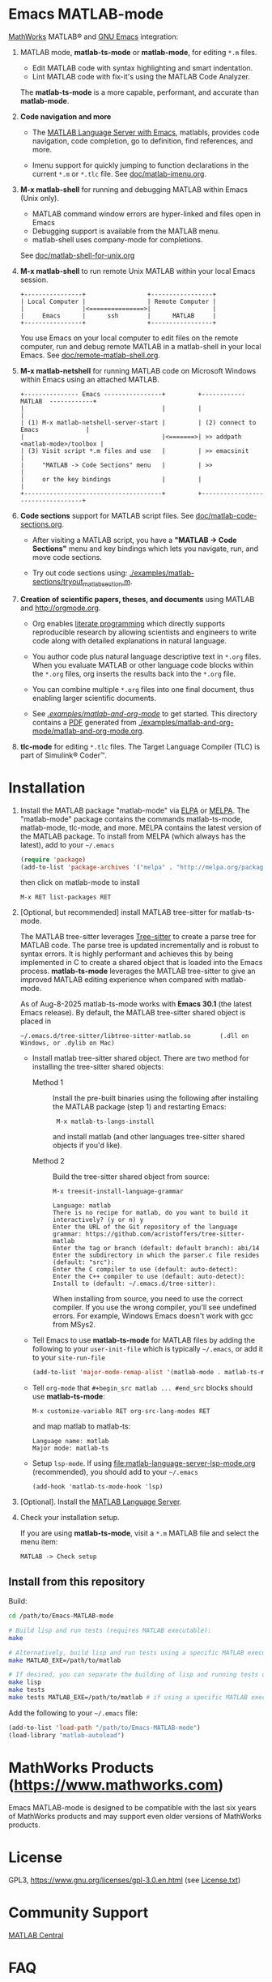 #+startup: showall
#+options: toc:nil

# Copyright 2016-2025 Free Software Foundation, Inc.

* Emacs MATLAB-mode

[[https://mathworks.com][MathWorks]] MATLAB® and [[https://www.gnu.org/software/emacs/][GNU Emacs]] integration:

1. MATLAB mode, *matlab-ts-mode* or *matlab-mode*, for editing ~*.m~ files.

   - Edit MATLAB code with syntax highlighting and smart indentation.
   - Lint MATLAB code with fix-it's using the MATLAB Code Analyzer.

   The *matlab-ts-mode* is a more capable, performant, and accurate than *matlab-mode*.

2. *Code navigation and more*

   - The [[file:doc/matlab-language-server-lsp-mode.org][MATLAB Language Server with Emacs]], matlabls, provides code navigation, code completion, go
     to definition, find references, and more.

   - Imenu support for quickly jumping to function declarations in the current ~*.m~ or ~*.tlc~
     file.  See [[file:doc/matlab-imenu.org][doc/matlab-imenu.org]].

3. *M-x matlab-shell* for running and debugging MATLAB within Emacs (Unix only).

   - MATLAB command window errors are hyper-linked and files open in Emacs
   - Debugging support is available from the MATLAB menu.
   - matlab-shell uses company-mode for completions.

   See [[file:doc/matlab-shell-for-unix.org][doc/matlab-shell-for-unix.org]]

4. *M-x matlab-shell* to run remote Unix MATLAB within your local Emacs session.

   #+begin_example
     +----------------+                 +-----------------+
     | Local Computer |                 | Remote Computer |
     |                |<===============>|                 |
     |     Emacs      |      ssh        |      MATLAB     |
     +----------------+                 +-----------------+
   #+end_example

   You use Emacs on your local computer to edit files on the remote computer, run and debug remote
   MATLAB in a matlab-shell in your local Emacs.  See [[file:doc/remote-matlab-shell.org][doc/remote-matlab-shell.org]].

5. *M-x matlab-netshell* for running MATLAB code on Microsoft Windows within Emacs using an attached
   MATLAB.

   #+begin_example
    +--------------- Emacs ----------------+         +------------  MATLAB  ------------+
    |                                      |         |                                  |
    | (1) M-x matlab-netshell-server-start |         | (2) connect to Emacs             |
    |                                      |<=======>| >> addpath <matlab-mode>/toolbox |
    | (3) Visit script *.m files and use   |         | >> emacsinit                     |
    |     "MATLAB -> Code Sections" menu   |         | >>                               |
    |     or the key bindings              |         |                                  |
    +--------------------------------------+         +----------------------------------+
   #+end_example

6. *Code sections* support for MATLAB script files. See [[file:doc/matlab-code-sections.org][doc/matlab-code-sections.org]].

   - After visiting a MATLAB script, you have a *"MATLAB -> Code Sections"* menu and key bindings
     which lets you navigate, run, and move code sections.

   - Try out code sections using: [[file:examples/matlab-sections/tryout_matlabsection.m][./examples/matlab-sections/tryout_matlabsection.m]].

7. *Creation of scientific papers, theses, and documents* using MATLAB and [[http://orgmode.org]].

   - Org enables [[https://en.wikipedia.org/wiki/Literate_programming][literate programming]] which directly supports reproducible research by allowing
     scientists and engineers to write code along with detailed explanations in natural language.

   - You author code plus natural language descriptive text in ~*.org~ files. When you evaluate
     MATLAB or other language code blocks within the ~*.org~ files, org inserts the results back
     into the ~*.org~ file.

   - You can combine multiple ~*.org~ files into one final document, thus enabling larger scientific
     documents.

   - See [[file:examples/matlab-and-org-mode][./examples/matlab-and-org-mode/]] to get started. This directory contains a [[file:examples/matlab-and-org-mode/matlab-and-org-mode.pdf][PDF]] generated from
     [[file:examples/matlab-and-org-mode/matlab-and-org-mode.org][./examples/matlab-and-org-mode/matlab-and-org-mode.org]].

8. *tlc-mode* for editing ~*.tlc~ files. The Target Language Compiler (TLC) is part of Simulink®
   Coder™.

* Installation

1. Install the MATLAB package "matlab-mode" via [[https://elpa.gnu.org/][ELPA]] or [[https://melpa.org][MELPA]]. The "matlab-mode" package contains
   the commands matlab-ts-mode, matlab-mode, tlc-mode, and more.  MELPA contains the latest version
   of the MATLAB package. To install from MELPA (which always has the latest), add to your
   =~/.emacs=

   #+begin_src emacs-lisp
     (require 'package)
     (add-to-list 'package-archives '("melpa" . "http://melpa.org/packages/") t)
   #+end_src

   then click on matlab-mode to install

   : M-x RET list-packages RET

2. [Optional, but recommended] install MATLAB tree-sitter for matlab-ts-mode.

   The MATLAB tree-sitter leverages [[https://tree-sitter.github.io/tree-sitter/][Tree-sitter]] to create a parse tree for MATLAB code.  The parse
   tree is updated incrementally and is robust to syntax errors. It is highly performant and
   achieves this by being implemented in C to create a shared object that is loaded into the Emacs
   process.  *matlab-ts-mode* leverages the MATLAB tree-sitter to give an improved MATLAB editing
   experience when compared with matlab-mode.

   As of Aug-8-2025 matlab-ts-mode works with *Emacs 30.1* (the latest Emacs release).  By default,
   the MATLAB tree-sitter shared object is placed in

   : ~/.emacs.d/tree-sitter/libtree-sitter-matlab.so        (.dll on Windows, or .dylib on Mac)

   * Install matlab tree-sitter shared object. There are two method for installing the tree-sitter
     shared objects:

     - Method 1 ::

       Install the pre-built binaries using the following after installing the MATLAB package
       (step 1) and restarting Emacs:

       :  M-x matlab-ts-langs-install

       and install matlab (and other languages tree-sitter shared objects if you'd like).

     - Method 2 ::

       Build the tree-sitter shared object from source:

       : M-x treesit-install-language-grammar
       :
       : Language: matlab
       : There is no recipe for matlab, do you want to build it interactively? (y or n) y
       : Enter the URL of the Git repository of the language grammar: https://github.com/acristoffers/tree-sitter-matlab
       : Enter the tag or branch (default: default branch): abi/14
       : Enter the subdirectory in which the parser.c file resides (default: "src"):
       : Enter the C compiler to use (default: auto-detect):
       : Enter the C++ compiler to use (default: auto-detect):
       : Install to (default: ~/.emacs.d/tree-sitter):

       When installing from source, you need to use the correct compiler. If you use the wrong
       compiler, you'll see undefined errors. For example, Windows Emacs doesn't work with gcc from
       MSys2.

   * Tell Emacs to use *matlab-ts-mode* for MATLAB files by adding the following to your
     =user-init-file= which is typically =~/.emacs=, or add it to your =site-run-file=

     #+begin_src emacs-lisp
       (add-to-list 'major-mode-remap-alist '(matlab-mode . matlab-ts-mode))
     #+end_src

   * Tell =org-mode= that =#+begin_src matlab ... #end_src= blocks should use
     *matlab-ts-mode*:

      : M-x customize-variable RET org-src-lang-modes RET

     and map matlab to matlab-ts:

      : Language name: matlab
      : Major mode: matlab-ts

   * Setup =lsp-mode=. If using [[file:matlab-language-server-lsp-mode.org]] (recommended), you should
     add to your =~/.emacs=

     #+begin_src
       (add-hook 'matlab-ts-mode-hook 'lsp)
     #+end_src

3. [Optional]. Install the [[file:doc/matlab-language-server-lsp-mode.org][MATLAB Language Server]].

4. Check your installation setup.

   If you are using *matlab-ts-mode*, visit a =*.m= MATLAB file and select the menu item:

   : MATLAB -> Check setup

** Install from this repository

Build:

#+begin_src bash
  cd /path/to/Emacs-MATLAB-mode

  # Build lisp and run tests (requires MATLAB executable):
  make

  # Alternatively, build lisp and run tests using a specific MATLAB executable:
  make MATLAB_EXE=/path/to/matlab

  # If desired, you can separate the building of lisp and running tests using:
  make lisp
  make tests
  make tests MATLAB_EXE=/path/to/matlab # if using a specific MATLAB executable
#+end_src

Add the following to your =~/.emacs= file:

#+begin_src emacs-lisp
  (add-to-list 'load-path "/path/to/Emacs-MATLAB-mode")
  (load-library "matlab-autoload")
#+end_src

* MathWorks Products ([[https://www.mathworks.com][https://www.mathworks.com]])

Emacs MATLAB-mode is designed to be compatible with the last six years of MathWorks products and may
support even older versions of MathWorks products.

* License

GPL3, https://www.gnu.org/licenses/gpl-3.0.en.html (see [[file:License.txt][License.txt]])

* Community Support

[[https://www.mathworks.com/matlabcentral][MATLAB Central]]

* FAQ

See [[file:doc/faq.org][doc/faq.org]]

* Mailing list

[[mailto:matlab-emacs-discuss@lists.sourceforge.net]]

https://sourceforge.net/projects/matlab-emacs/

* Releases

See [[file:NEWS.org][NEWS.org]]

# LocalWords:  showall nodesktop melpa emacsclient matlabsection lsp matlabls Imenu imenu netshell
# LocalWords:  emacsinit ELPA faq mailto sourceforge libtree dylib langs treesit abi MSys alist

